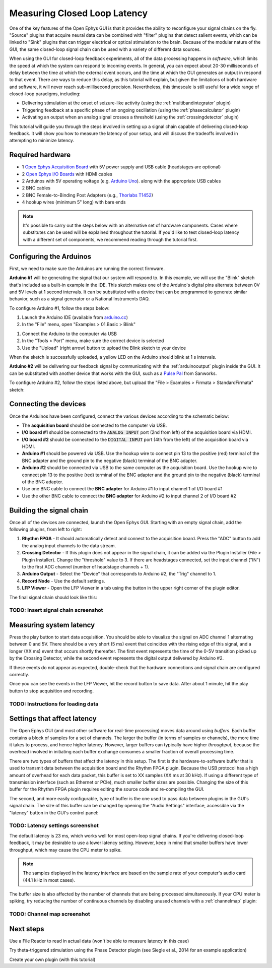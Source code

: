.. _closedlooplatency:
.. role:: raw-html-m2r(raw)
   :format: html

Measuring Closed Loop Latency
==============================

One of the key features of the Open Ephys GUI is that it provides the ability to reconfigure your signal chains on the fly. "Source" plugins that acquire neural data can be combined with "filter" plugins that detect salient events, which can be linked to "Sink" plugins that can trigger electrical or optical stimulation to the brain. Because of the modular nature of the GUI, the same closed-loop signal chain can be used with a variety of different data sources.

When using the GUI for closed-loop feedback experiments, all of the data processing happens in *software*, which limits the speed at which the system can respond to incoming events. In general, you can expect about 20-30 milliseconds of delay between the time at which the external event occurs, and the time at which the GUI generates an output in respond to that event. There are ways to reduce this delay, as this tutorial will explain, but given the limitations of both hardware and software, it will never reach sub-millisecond precision. Nevertheless, this timescale is still useful for a wide range of closed-loop paradigms, including:

* Delivering stimulation at the onset of seizure-like activity (using the :ref:`multibandintegrator` plugin)
* Triggering feedback at a specific phase of an ongoing oscillation (using the :ref:`phasecalculator` plugin)
* Activating an output when an analog signal crosses a threshold (using the :ref:`crossingdetector` plugin)

This tutorial will guide you through the steps involved in setting up a signal chain capable of delivering closed-loop feedback. It will show you how to measure the latency of your setup, and will discuss the tradeoffs involved in attempting to minimize latency.

Required hardware
#################

* 1 `Open Ephys Acquisition Board <https://open-ephys.org/acquisition-system/eux9baf6a5s8tid06hk1mw5aafjdz1>`__ with 5V power supply and USB cable (headstages are optional)
* 2 `Open Ephys I/O Boards <https://open-ephys.org/acquisition-system/io-board-pcb>`__ with HDMI cables
* 2 Arduinos with 5V operating voltage (e.g. `Arduino Uno <https://store.arduino.cc/usa/arduino-uno-rev3>`__). along with the appropriate USB cables
* 2 BNC cables 
* 2 BNC Female-to-Binding Post Adapters (e.g., `Thorlabs T1452 <https://www.thorlabs.com/thorproduct.cfm?partnumber=T1452>`__)
* 4 hookup wires (minimum 5" long) with bare ends

.. note:: It's possible to carry out the steps below with an alternative set of hardware components. Cases where substitutes can be used will be explained throughout the tutorial. If you'd like to test closed-loop latency with a different set of components, we recommend reading through the tutorial first.

Configuring the Arduinos
########################

First, we need to make sure the Arduinos are running the correct firmware.

**Arduino #1** will be generating the signal that our system will respond to. In this example, we will use the "Blink" sketch that's included as a built-in example in the IDE. This sketch makes one of the Arduino's digital pins alternate between 0V and 5V levels at 1 second intervals. It can be substituted with a device that can be programmed to generate similar behavior, such as a signal generator or a National Instruments DAQ.

To configure Arduino #1, follow the steps below:

#. Launch the Arduino IDE (available from `arduino.cc <https://www.arduino.cc/en/software>`__)

#. In the "File" menu, open "Examples > 01.Basic > Blink"

.. image:: ../_static/images/tutorials/closedlooplatency/closedlooplatency-01.png
  :alt: Arduino Blink sketch

#. Connect the Arduino to the computer via USB

#. In the "Tools > Port" menu, make sure the correct device is selected

#. Use the "Upload" (right arrow) button to upload the Blink sketch to your device

When the sketch is successfully uploaded, a yellow LED on the Arduino should blink at 1 s intervals.

**Arduino #2** will be delivering our feedback signal by communicating with the :ref:`arduinooutput` plugin inside the GUI. It can be substituted with another device that works with the GUI, such as a `Pulse Pal <https://sanworks.io/shop/viewproduct?productID=1102>`__ from Sanworks.

To configure Arduino #2, follow the steps listed above, but upload the "File > Examples > Firmata > StandardFirmata" sketch:

.. image:: ../_static/images/tutorials/closedlooplatency/closedlooplatency-02.png
  :alt: Arduino Firmata sketch

Connecting the devices
#######################

Once the Arduinos have been configured, connect the various devices according to the schematic below:

.. image:: ../_static/images/tutorials/closedlooplatency/closedlooplatency-03.png
  :alt: Device connections for closed-loop latency tutorial

* The **acquisition board** should be connected to the computer via USB.

* **I/O board #1** should be connected to the :code:`ANALOG INPUT` port (2nd from left) of the acquisition board via HDMI.

* **I/O board #2** should be connected to the :code:`DIGITAL INPUT` port (4th from the left) of the acquisition board via HDMI.

* **Arduino #1** should be powered via USB. Use the hookup wire to connect pin 13 to the positive (red) terminal of the BNC adapter and the ground pin to the negative (black) terminal of the BNC adapter. 

* **Arduino #2** should be connected via USB to the same computer as the acquisition board. Use the hookup wire to connect pin 13 to the positive (red) terminal of the BNC adapter and the ground pin to the negative (black) terminal of the BNC adapter.

* Use one BNC cable to connect the **BNC adapter** for Arduino #1 to input channel 1 of I/O board #1

* Use the other BNC cable to connect the **BNC adapter** for Arduino #2 to input channel 2 of I/O board #2

Building the signal chain
##########################

Once all of the devices are connected, launch the Open Ephys GUI. Starting with an empty signal chain, add the following plugins, from left to right:

#. **Rhythm FPGA** - It should automatically detect and connect to the acquisition board. Press the "ADC" button to add the analog input channels to the data stream.

#. **Crossing Detector** - If this plugin does not appear in the signal chain, it can be added via the Plugin Installer (File > Plugin Installer). Change the "threshold" value to 3. If there are headstages connected, set the input channel ("IN") to the first ADC channel (number of headstage channels + 1). 

#. **Arduino Output** - Select the "Device" that corresponds to Arduino #2, the "Trig" channel to 1.

#. **Record Node** - Use the default settings.

#. **LFP Viewer** - Open the LFP Viewer in a tab using the button in the upper right corner of the plugin editor.

The final signal chain should look like this:

TODO: Insert signal chain screenshot
------------------------------------

Measuring system latency
##########################

Press the play button to start data acquisition. You should be able to visualize the signal on ADC channel 1 alternating between 0 and 5V. There should be a very short (5 ms) event that coincides with the rising edge of this signal, and a longer (XX ms) event that occurs shortly thereafter. The first event represents the time of the 0-5V transition picked up by the Crossing Detector, while the second event represents the digital output delivered by Arduino #2.

If these events do not appear as expected, double-check that the hardware connections and signal chain are configured correctly.

Once you can see the events in the LFP Viewer, hit the record button to save data. After about 1 minute, hit the play button to stop acquisition and recording.

TODO: Instructions for loading data
------------------------------------

Settings that affect latency
##############################

The Open Ephys GUI (and most other software for real-time processing) moves data around using *buffers*. Each buffer contains a block of samples for a set of channels. The larger the buffer (in terms of samples or channels), the more time it takes to process, and hence higher latency. However, larger buffers can typically have higher *throughput*, because the overhead involved in initiating each buffer exchange consumes a smaller fraction of overall processing time.

There are two types of buffers that affect the latency in this setup. The first is the hardware-to-software buffer that is used to transmit data between the acquisition board and the Rhythm FPGA plugin. Because the USB protocol has a high amount of overhead for each data packet, this buffer is set to XX samples (XX ms at 30 kHz). If using a different type of transmission interface (such as Ethernet or PCIe), much smaller buffer sizes are possible. Changing the size of this buffer for the Rhythm FPGA plugin requires editing the source code and re-compiling the GUI.

The second, and more easily configurable, type of buffer is the one used to pass data between plugins in the GUI's signal chain. The size of this buffer can be changed by opening the "Audio Settings" interface, accessible via the "latency" button in the GUI's control panel:

TODO: Latency settings screenshot
------------------------------------

The default latency is 23 ms, which works well for most open-loop signal chains. If you're delivering closed-loop feedback, it may be desirable to use a lower latency setting. However, keep in mind that smaller buffers have lower throughput, which may cause the CPU meter to spike.

.. note:: The samples displayed in the latency interface are based on the sample rate of your computer's audio card (44.1 kHz in most cases).

The buffer size is also affected by the number of channels that are being processed simultaneously. If your CPU meter is spiking, try reducing the number of continuous channels by disabling unused channels with a :ref:`channelmap` plugin:

TODO: Channel map screenshot
------------------------------------

Next steps
###########

Use a File Reader to read in actual data (won't be able to measure latency in this case)

Try theta-triggered stimulation using the Phase Detector plugin (see Siegle et al., 2014 for an example application)

Create your own plugin (with this tutorial)

